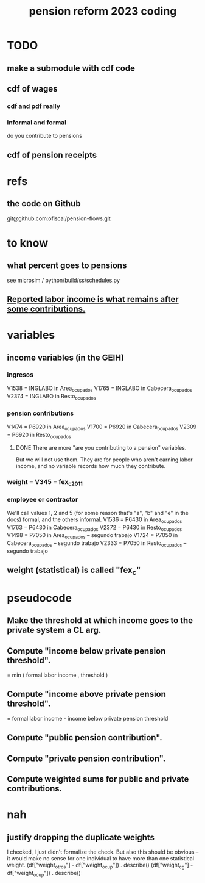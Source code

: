 :PROPERTIES:
:ID:       aad4ddf1-a750-4686-b3fc-4f17c48f0f7c
:ROAM_ALIASES: "coding \ pension reform 2023"
:END:
#+title: pension reform 2023 coding
* TODO
** make a submodule with cdf code
** cdf of wages
*** cdf and pdf really
*** informal and formal
    do you contribute to pensions
** cdf of pension receipts
* refs
** the code on Github
   git@github.com:ofiscal/pension-flows.git
* to know
** what percent goes to pensions
   :PROPERTIES:
   :ID:       34187465-0cf4-46d9-bcce-9cb59c40fac6
   :END:
   see microsim / python/build/ss/schedules.py
** [[id:a62dcf88-7357-4b02-b059-b418cd0aa945][Reported labor income is what remains after *some* contributions.]]
* variables
** income variables (in the GEIH)
*** ingresos
    V1538 = INGLABO in Area_ocupados
    V1765 = INGLABO in Cabecera_ocupados
    V2374 = INGLABO in Resto_ocupados
*** pension contributions
    V1474 = P6920 in Area_ocupados
    V1700 = P6920 in Cabecera_ocupados
    V2309 = P6920 in Resto_ocupados
**** DONE There are more "are you contributing to a pension" variables.
     But we will not use them.
     They are for people who aren't earning labor income,
     and no variable records how much they contribute.
*** weight = V345 = fex_c_2011
*** employee or contractor
    We'll call values 1, 2 and 5
    (for some reason that's "a", "b" and "e" in the docs)
    formal, and the others informal.
    V1536 = P6430 in Area_ocupados
    V1763 = P6430 in Cabecera_ocupados
    V2372 = P6430 in Resto_ocupados
    V1498 = P7050 in Area_ocupados     -- segundo trabajo
    V1724 = P7050 in Cabecera_ocupados -- segundo trabajo
    V2333 = P7050 in Resto_ocupados    -- segundo trabajo
** weight (statistical) is called "fex_c"
* pseudocode
** Make the threshold at which income goes to the private system a CL arg.
** Compute "income below private pension threshold".
   = min ( formal labor income
         , threshold )
** Compute "income above private pension threshold".
   = formal labor income - income below private pension threshold
** Compute "public pension contribution".
** Compute "private pension contribution".
** Compute weighted sums for public and private contributions.
* nah
** justify dropping the duplicate weights
   I checked, I just didn't formalize the check.
   But also this should be obvious --
   it would make no sense for one individual to have
   more than one statistical weight.
   (df["weight_otros"] - df["weight_ocup"]) . describe()
   (df["weight_cg"] - df["weight_ocup"]) . describe()
